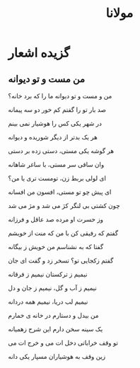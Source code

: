 :PROPERTIES:
:ID:       d4030065-6b53-496a-a8a0-7146c577643d
:END:
#+title: مولانا
* گزیده اشعار
** من مست و تو دیوانه
من و مست و تو دیوانه ما را که برد خانه؟

صد بار تو را گفتم کم خور دو سه پیمانه

در شهر یکی کس را هوشیار نمی بینم

هر یک بدتر از دیگر شوریده و دیوانه

هر گوشه یکی مستی، دستی زده بر دستی

وان ساقی سر مستی، با ساغر شاهانه

ای لولی بربط زن، تومست تری یا من؟

ای پیش چو تو مستی، افسون من افسانه

چون کشتی بی لنگر کژ می شد و مژ می شد

وز حسرت او مرده صد عاقل و فرزانه

 

گفتم که رفیقی کن با من که منت از خویشم

گفتا که به نشناسم من خویش ز بیگانه

گفتم زکجایی تو؟ تسخر زد و گفت ای جان

نیمیم ز ترکستان نیمیم ز فرقانه

نیمیم ز آب و گل، نیمیم ز جان و دل

نیمیم لب دریا، نیمیم همه دردانه

من بیدل و دستارم در خانه ی خمارم

یک سینه سخن دارم این شرح زهمیانه

تو وقف خراباتی دخل ات می و خرج ات می

زین وقف به هوشیاران مسپار یکی دانه

